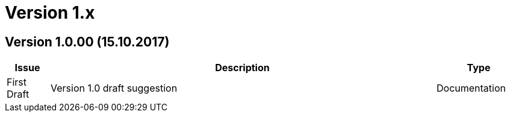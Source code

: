 

= Version 1.x [[changelog-1.x]]

//:sectnums!:

== Version 1.0.00 (15.10.2017) [[changelog-1.0.00]]

//include::2017-09-14-2.0.11.adoc[]

[cols="1,9,2", options="header"]
|===
| Issue | Description | Type
| First Draft | Version 1.0 draft suggestion | Documentation
|===

//:sectnums:
